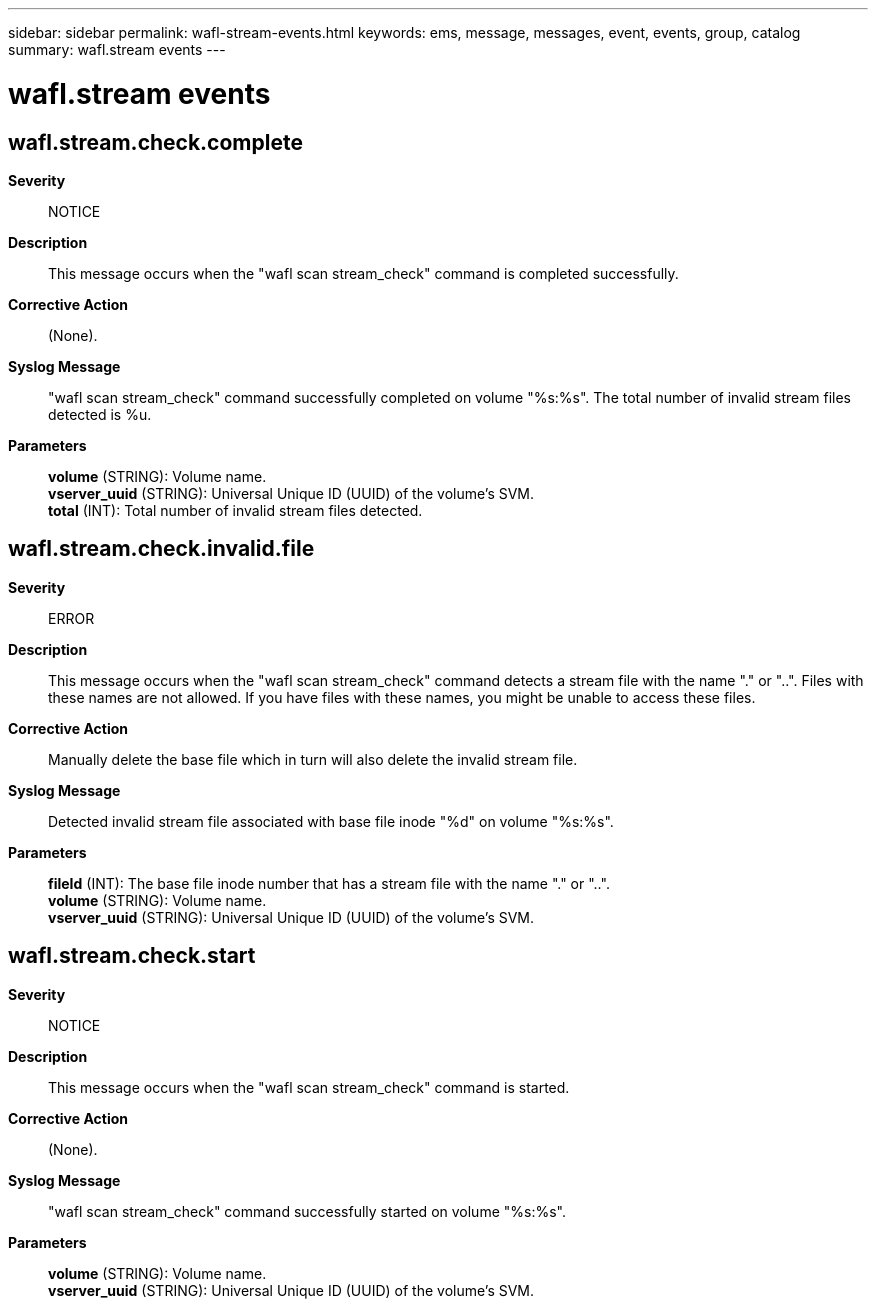 ---
sidebar: sidebar
permalink: wafl-stream-events.html
keywords: ems, message, messages, event, events, group, catalog
summary: wafl.stream events
---

= wafl.stream events
:toclevels: 1
:hardbreaks:
:nofooter:
:icons: font
:linkattrs:
:imagesdir: ./media/

== wafl.stream.check.complete
*Severity*::
NOTICE
*Description*::
This message occurs when the "wafl scan stream_check" command is completed successfully.
*Corrective Action*::
(None).
*Syslog Message*::
"wafl scan stream_check" command successfully completed on volume "%s:%s". The total number of invalid stream files detected is %u.
*Parameters*::
*volume* (STRING): Volume name.
*vserver_uuid* (STRING): Universal Unique ID (UUID) of the volume's SVM.
*total* (INT): Total number of invalid stream files detected.

== wafl.stream.check.invalid.file
*Severity*::
ERROR
*Description*::
This message occurs when the "wafl scan stream_check" command detects a stream file with the name "." or "..". Files with these names are not allowed. If you have files with these names, you might be unable to access these files.
*Corrective Action*::
Manually delete the base file which in turn will also delete the invalid stream file.
*Syslog Message*::
Detected invalid stream file associated with base file inode "%d" on volume "%s:%s".
*Parameters*::
*fileId* (INT): The base file inode number that has a stream file with the name "." or "..".
*volume* (STRING): Volume name.
*vserver_uuid* (STRING): Universal Unique ID (UUID) of the volume's SVM.

== wafl.stream.check.start
*Severity*::
NOTICE
*Description*::
This message occurs when the "wafl scan stream_check" command is started.
*Corrective Action*::
(None).
*Syslog Message*::
"wafl scan stream_check" command successfully started on volume "%s:%s".
*Parameters*::
*volume* (STRING): Volume name.
*vserver_uuid* (STRING): Universal Unique ID (UUID) of the volume's SVM.
